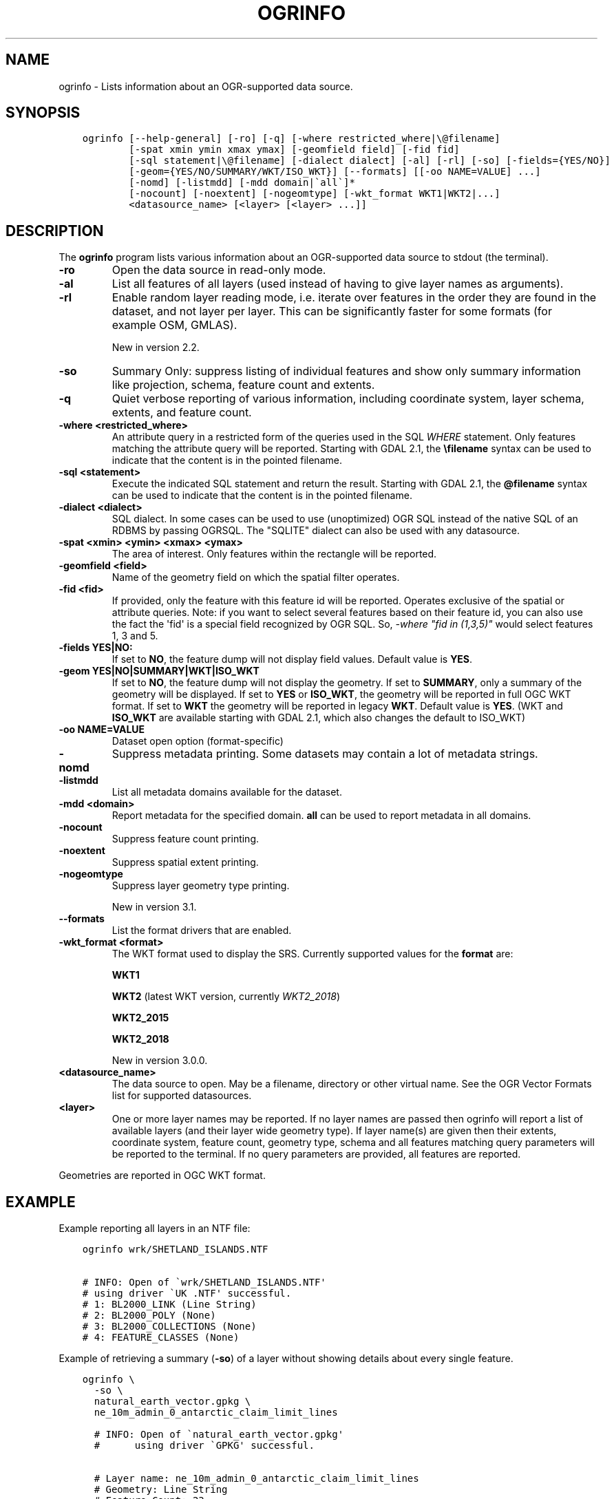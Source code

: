 .\" Man page generated from reStructuredText.
.
.TH "OGRINFO" "1" "Dec 29, 2020" "" "GDAL"
.SH NAME
ogrinfo \- Lists information about an OGR-supported data source.
.
.nr rst2man-indent-level 0
.
.de1 rstReportMargin
\\$1 \\n[an-margin]
level \\n[rst2man-indent-level]
level margin: \\n[rst2man-indent\\n[rst2man-indent-level]]
-
\\n[rst2man-indent0]
\\n[rst2man-indent1]
\\n[rst2man-indent2]
..
.de1 INDENT
.\" .rstReportMargin pre:
. RS \\$1
. nr rst2man-indent\\n[rst2man-indent-level] \\n[an-margin]
. nr rst2man-indent-level +1
.\" .rstReportMargin post:
..
.de UNINDENT
. RE
.\" indent \\n[an-margin]
.\" old: \\n[rst2man-indent\\n[rst2man-indent-level]]
.nr rst2man-indent-level -1
.\" new: \\n[rst2man-indent\\n[rst2man-indent-level]]
.in \\n[rst2man-indent\\n[rst2man-indent-level]]u
..
.SH SYNOPSIS
.INDENT 0.0
.INDENT 3.5
.sp
.nf
.ft C
ogrinfo [\-\-help\-general] [\-ro] [\-q] [\-where restricted_where|\e@filename]
        [\-spat xmin ymin xmax ymax] [\-geomfield field] [\-fid fid]
        [\-sql statement|\e@filename] [\-dialect dialect] [\-al] [\-rl] [\-so] [\-fields={YES/NO}]
        [\-geom={YES/NO/SUMMARY/WKT/ISO_WKT}] [\-\-formats] [[\-oo NAME=VALUE] ...]
        [\-nomd] [\-listmdd] [\-mdd domain|\(gaall\(ga]*
        [\-nocount] [\-noextent] [\-nogeomtype] [\-wkt_format WKT1|WKT2|...]
        <datasource_name> [<layer> [<layer> ...]]
.ft P
.fi
.UNINDENT
.UNINDENT
.SH DESCRIPTION
.sp
The \fBogrinfo\fP program lists various information about an OGR\-supported data
source to stdout (the terminal).
.INDENT 0.0
.TP
.B \-ro
Open the data source in read\-only mode.
.UNINDENT
.INDENT 0.0
.TP
.B \-al
List all features of all layers (used instead of having to give layer names
as arguments).
.UNINDENT
.INDENT 0.0
.TP
.B \-rl
Enable random layer reading mode, i.e. iterate over features in the order
they are found in the dataset, and not layer per layer. This can be
significantly faster for some formats (for example OSM, GMLAS).
.sp
New in version 2.2.

.UNINDENT
.INDENT 0.0
.TP
.B \-so
Summary Only: suppress listing of individual features and show only
summary information like projection, schema, feature count and extents.
.UNINDENT
.INDENT 0.0
.TP
.B \-q
Quiet verbose reporting of various information, including coordinate
system, layer schema, extents, and feature count.
.UNINDENT
.INDENT 0.0
.TP
.B \-where <restricted_where>
An attribute query in a restricted form of the queries used in the SQL
\fIWHERE\fP statement. Only features matching the attribute query will be
reported. Starting with GDAL 2.1, the \fB\efilename\fP syntax can be used to
indicate that the content is in the pointed filename.
.UNINDENT
.INDENT 0.0
.TP
.B \-sql <statement>
Execute the indicated SQL statement and return the result. Starting with
GDAL 2.1, the \fB@filename\fP syntax can be used to indicate that the content is
in the pointed filename.
.UNINDENT
.INDENT 0.0
.TP
.B \-dialect <dialect>
SQL dialect. In some cases can be used to use (unoptimized) OGR SQL instead
of the native SQL of an RDBMS by passing OGRSQL. The "SQLITE" dialect can
also be used with any datasource.
.UNINDENT
.INDENT 0.0
.TP
.B \-spat <xmin> <ymin> <xmax> <ymax>
The area of interest. Only features within the rectangle will be reported.
.UNINDENT
.INDENT 0.0
.TP
.B \-geomfield <field>
Name of the geometry field on which the spatial filter operates.
.UNINDENT
.INDENT 0.0
.TP
.B \-fid <fid>
If provided, only the feature with this feature id will be reported.
Operates exclusive of the spatial or attribute queries. Note: if you want
to select several features based on their feature id, you can also use the
fact the \(aqfid\(aq is a special field recognized by OGR SQL. So, \fI\-where "fid in (1,3,5)"\fP
would select features 1, 3 and 5.
.UNINDENT
.INDENT 0.0
.TP
.B \-fields YES|NO:
If set to \fBNO\fP, the feature dump will not display field values. Default value
is \fBYES\fP\&.
.UNINDENT
.INDENT 0.0
.TP
.B \-geom YES|NO|SUMMARY|WKT|ISO_WKT
If set to \fBNO\fP, the feature dump will not display the geometry. If set to
\fBSUMMARY\fP, only a summary of the geometry will be displayed. If set to
\fBYES\fP or \fBISO_WKT\fP, the geometry will be reported in full OGC WKT format.
If set to \fBWKT\fP the geometry will be reported in legacy \fBWKT\fP\&. Default
value is \fBYES\fP\&. (WKT and \fBISO_WKT\fP are available starting with GDAL 2.1,
which also changes the default to ISO_WKT)
.UNINDENT
.INDENT 0.0
.TP
.B \-oo NAME=VALUE
Dataset open option (format\-specific)
.UNINDENT
.INDENT 0.0
.TP
.B \-nomd
Suppress metadata printing. Some datasets may contain a lot of metadata
strings.
.UNINDENT
.INDENT 0.0
.TP
.B \-listmdd
List all metadata domains available for the dataset.
.UNINDENT
.INDENT 0.0
.TP
.B \-mdd <domain>
Report metadata for the specified domain. \fBall\fP can be used to report
metadata in all domains.
.UNINDENT
.INDENT 0.0
.TP
.B \-nocount
Suppress feature count printing.
.UNINDENT
.INDENT 0.0
.TP
.B \-noextent
Suppress spatial extent printing.
.UNINDENT
.INDENT 0.0
.TP
.B \-nogeomtype
Suppress layer geometry type printing.
.sp
New in version 3.1.

.UNINDENT
.INDENT 0.0
.TP
.B \-\-formats
List the format drivers that are enabled.
.UNINDENT
.INDENT 0.0
.TP
.B \-wkt_format <format>
The WKT format used to display the SRS.
Currently supported values for the \fBformat\fP are:
.sp
\fBWKT1\fP
.sp
\fBWKT2\fP (latest WKT version, currently \fIWKT2_2018\fP)
.sp
\fBWKT2_2015\fP
.sp
\fBWKT2_2018\fP
.sp
New in version 3.0.0.

.UNINDENT
.INDENT 0.0
.TP
.B <datasource_name>
The data source to open. May be a filename, directory or other virtual
name. See the OGR Vector Formats list for supported datasources.
.UNINDENT
.INDENT 0.0
.TP
.B <layer>
One or more layer names may be reported.  If no layer names are passed then
ogrinfo will report a list of available layers (and their layer wide
geometry type). If layer name(s) are given then their extents, coordinate
system, feature count, geometry type, schema and all features matching
query parameters will be reported to the terminal. If no query parameters
are provided, all features are reported.
.UNINDENT
.sp
Geometries are reported in OGC WKT format.
.SH EXAMPLE
.sp
Example reporting all layers in an NTF file:
.INDENT 0.0
.INDENT 3.5
.sp
.nf
.ft C
ogrinfo wrk/SHETLAND_ISLANDS.NTF

# INFO: Open of \(gawrk/SHETLAND_ISLANDS.NTF\(aq
# using driver \(gaUK .NTF\(aq successful.
# 1: BL2000_LINK (Line String)
# 2: BL2000_POLY (None)
# 3: BL2000_COLLECTIONS (None)
# 4: FEATURE_CLASSES (None)
.ft P
.fi
.UNINDENT
.UNINDENT
.sp
Example of retrieving a summary (\fB\-so\fP) of a layer without showing details about every single feature.
.INDENT 0.0
.INDENT 3.5
.sp
.nf
.ft C
ogrinfo \e
  \-so \e
  natural_earth_vector.gpkg \e
  ne_10m_admin_0_antarctic_claim_limit_lines

  # INFO: Open of \(ganatural_earth_vector.gpkg\(aq
  #      using driver \(gaGPKG\(aq successful.

  # Layer name: ne_10m_admin_0_antarctic_claim_limit_lines
  # Geometry: Line String
  # Feature Count: 23
  # Extent: (\-150.000000, \-90.000000) \- (160.100000, \-60.000000)
  # Layer SRS WKT:
  # GEOGCS["WGS 84",
  #     DATUM["WGS_1984",
  #         SPHEROID["WGS 84",6378137,298.257223563,
  #             AUTHORITY["EPSG","7030"]],
  #         AUTHORITY["EPSG","6326"]],
  #     PRIMEM["Greenwich",0,
  #         AUTHORITY["EPSG","8901"]],
  #     UNIT["degree",0.0174532925199433,
  #         AUTHORITY["EPSG","9122"]],
  #     AUTHORITY["EPSG","4326"]]
  # FID Column = fid
  # Geometry Column = geom
  # type: String (15.0)
  # scalerank: Integer (0.0)
  # featurecla: String (50.0)
.ft P
.fi
.UNINDENT
.UNINDENT
.sp
Example using an attribute query is used to restrict the output of the features
in a layer:
.INDENT 0.0
.INDENT 3.5
.sp
.nf
.ft C
ogrinfo \-ro \e
    \-where \(aqGLOBAL_LINK_ID=185878\(aq \e
    wrk/SHETLAND_ISLANDS.NTF BL2000_LINK

# INFO: Open of \(gawrk/SHETLAND_ISLANDS.NTF\(aq
# using driver \(gaUK .NTF\(aq successful.
#
# Layer name: BL2000_LINK
# Geometry: Line String
# Feature Count: 1
# Extent: (419794.100000, 1069031.000000) \- (419927.900000, 1069153.500000)
# Layer SRS WKT:
# PROJCS["OSGB 1936 / British National Grid",
# GEOGCS["OSGB 1936",
# DATUM["OSGB_1936",
# SPHEROID["Airy 1830",6377563.396,299.3249646]],
# PRIMEM["Greenwich",0],
# UNIT["degree",0.0174532925199433]],
# PROJECTION["Transverse_Mercator"],
# PARAMETER["latitude_of_origin",49],
# PARAMETER["central_meridian",\-2],
# PARAMETER["scale_factor",0.999601272],
# PARAMETER["false_easting",400000],
# PARAMETER["false_northing",\-100000],
# UNIT["metre",1]]
# LINE_ID: Integer (6.0)
# GEOM_ID: Integer (6.0)
# FEAT_CODE: String (4.0)
# GLOBAL_LINK_ID: Integer (10.0)
# TILE_REF: String (10.0)
# OGRFeature(BL2000_LINK):2
# LINE_ID (Integer) = 2
# GEOM_ID (Integer) = 2
# FEAT_CODE (String) = (null)
# GLOBAL_LINK_ID (Integer) = 185878
# TILE_REF (String) = SHETLAND I
# LINESTRING (419832.100 1069046.300,419820.100 1069043.800,419808.300
# 1069048.800,419805.100 1069046.000,419805.000 1069040.600,419809.400
# 1069037.400,419827.400 1069035.600,419842 1069031,419859.000
# 1069032.800,419879.500 1069049.500,419886.700 1069061.400,419890.100
# 1069070.500,419890.900 1069081.800,419896.500 1069086.800,419898.400
# 1069092.900,419896.700 1069094.800,419892.500 1069094.300,419878.100
# 1069085.600,419875.400 1069087.300,419875.100 1069091.100,419872.200
# 1069094.600,419890.400 1069106.400,419907.600 1069112.800,419924.600
# 1069133.800,419927.900 1069146.300,419927.600 1069152.400,419922.600
# 1069153.500,419917.100 1069153.500,419911.500 1069153.000,419908.700
# 1069152.500,419903.400 1069150.800,419898.800 1069149.400,419894.800
# 1069149.300,419890.700 1069149.400,419890.600 1069149.400,419880.800
# 1069149.800,419876.900 1069148.900,419873.100 1069147.500,419870.200
# 1069146.400,419862.100 1069143.000,419860 1069142,419854.900
# 1069138.600,419850 1069135,419848.800 1069134.100,419843
# 1069130,419836.200 1069127.600,419824.600 1069123.800,419820.200
# 1069126.900,419815.500 1069126.900,419808.200 1069116.500,419798.700
# 1069117.600,419794.100 1069115.100,419796.300 1069109.100,419801.800
# 1069106.800,419805.000  1069107.300)
.ft P
.fi
.UNINDENT
.UNINDENT
.SH AUTHOR
Frank Warmerdam <warmerdam@pobox.com>, Silke Reimer <silke@intevation.de>
.SH COPYRIGHT
1998-2020
.\" Generated by docutils manpage writer.
.
